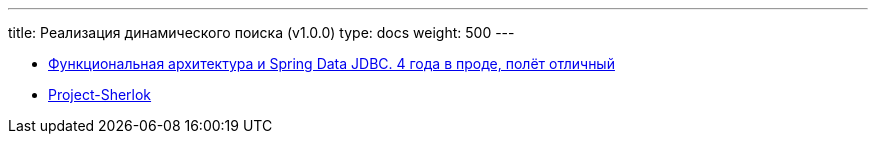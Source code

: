 ---
title: Реализация динамического поиска (v1.0.0)
type: docs
weight: 500
---

:source-highlighter: rouge
:rouge-theme: github
:icons: font
:sectlinks:

* https://rutube.ru/video/549bd9606eeaf60b8c631a9e2cb277da/?t=2421&r=plemwd[Функциональная архитектура и Spring Data JDBC. 4 года в проде, полёт отличный]
* https://github.com/ergonomic-code/Project-Sherlok[Project-Sherlok]